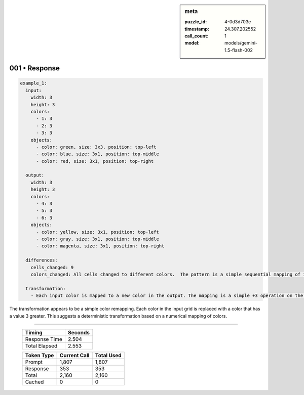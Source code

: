 .. sidebar:: meta

   :puzzle_id: 4-0d3d703e
   :timestamp: 24.307.202552
   :call_count: 1
   :model: models/gemini-1.5-flash-002

001 • Response
==============


.. code-block:: yaml

   example_1:
     input:
       width: 3
       height: 3
       colors:
         - 1: 3
         - 2: 3
         - 3: 3
       objects:
         - color: green, size: 3x3, position: top-left
         - color: blue, size: 3x1, position: top-middle
         - color: red, size: 3x1, position: top-right

     output:
       width: 3
       height: 3
       colors:
         - 4: 3
         - 5: 3
         - 6: 3
       objects:
         - color: yellow, size: 3x1, position: top-left
         - color: gray, size: 3x1, position: top-middle
         - color: magenta, size: 3x1, position: top-right

     differences:
       cells_changed: 9
       colors_changed: All cells changed to different colors.  The pattern is a simple sequential mapping of input colors to output colors (1->4, 2->5, 3->6).

     transformation:
       - Each input color is mapped to a new color in the output. The mapping is a simple +3 operation on the input color value.

The transformation appears to be a simple color remapping. Each color in the input grid is replaced with a color that has a value 3 greater.  This suggests a deterministic transformation based on a numerical mapping of colors.



.. seealso::

   - :doc:`001-history`
   - :doc:`001-prompt`



====

   +----------------+--------------+
   | Timing         |      Seconds |
   +================+==============+
   | Response Time  |        2.504 |
   +----------------+--------------+
   | Total Elapsed  |        2.553 |
   +----------------+--------------+



   +----------------+--------------+-------------+
   | Token Type     | Current Call |  Total Used |
   +================+==============+=============+
   | Prompt         |        1,807 |       1,807 |
   +----------------+--------------+-------------+
   | Response       |          353 |         353 |
   +----------------+--------------+-------------+
   | Total          |        2,160 |       2,160 |
   +----------------+--------------+-------------+
   | Cached         |            0 |           0 |
   +----------------+--------------+-------------+
